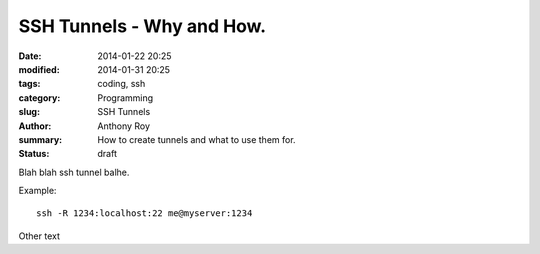 SSH Tunnels - Why and How.
==========================

:date: 2014-01-22 20:25
:modified: 2014-01-31 20:25
:tags: coding, ssh
:category: Programming
:slug: SSH Tunnels
:author: Anthony Roy
:summary: How to create tunnels and what to use them for.
:status: draft


Blah blah ssh tunnel balhe.

Example::

    ssh -R 1234:localhost:22 me@myserver:1234

Other text

